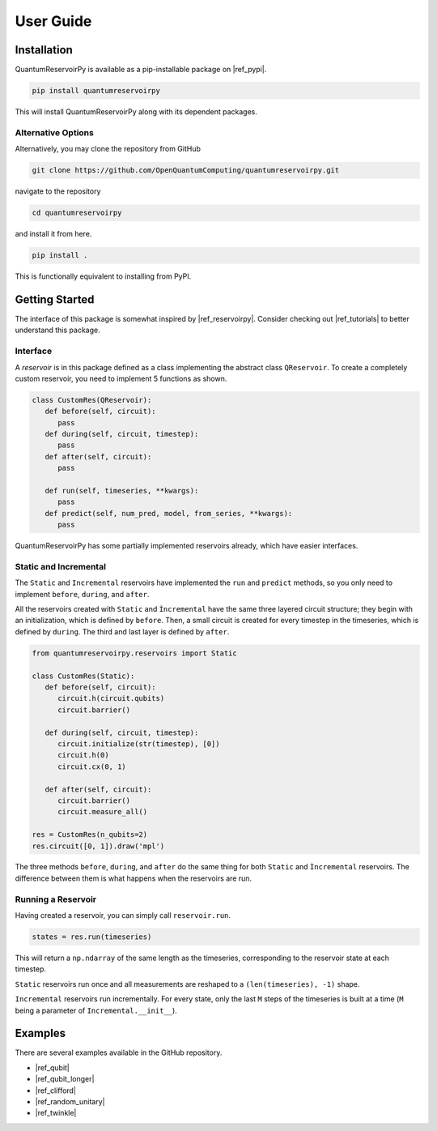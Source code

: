 .. _user_guide:

==========
User Guide
==========

Installation
============

QuantumReservoirPy is available as a pip-installable package on |ref_pypi|.

.. |ref_pypi| raw:: html

   <a href="https://pypi.org/project/quantumreservoirpy/" target="_blank">PyPI</a>


.. code-block:: console

   pip install quantumreservoirpy


This will install QuantumReservoirPy along with its dependent packages.

Alternative Options
-------------------

Alternatively, you may clone the repository from GitHub

.. code-block:: console

   git clone https://github.com/OpenQuantumComputing/quantumreservoirpy.git


navigate to the repository

.. code-block:: console

   cd quantumreservoirpy


and install it from here.

.. code-block:: console

   pip install .


This is functionally equivalent to installing from PyPI.

Getting Started
===============

The interface of this package is somewhat inspired by |ref_reservoirpy|. Consider checking out |ref_tutorials| to better understand this package.

.. |ref_reservoirpy| raw:: html

   <a href="https://reservoirpy.readthedocs.io/" target="_blank">ReservoirPy</a>


.. |ref_tutorials| raw:: html

   <a href="https://reservoirpy.readthedocs.io/en/latest/user_guide/index.html" target="_blank">their tutorials</a>


Interface
---------

A *reservoir* is in this package defined as a class implementing the abstract class ``QReservoir``. To create a completely custom reservoir, you need to implement 5 functions as shown.

.. code-block:: python

   class CustomRes(QReservoir):
      def before(self, circuit):
         pass
      def during(self, circuit, timestep):
         pass
      def after(self, circuit):
         pass

      def run(self, timeseries, **kwargs):
         pass
      def predict(self, num_pred, model, from_series, **kwargs):
         pass

QuantumReservoirPy has some partially implemented reservoirs already, which have easier interfaces.

Static and Incremental
----------------------

The ``Static`` and ``Incremental`` reservoirs have implemented the ``run`` and ``predict`` methods, so you only need to implement ``before``, ``during``, and ``after``.

All the reservoirs created with ``Static`` and ``Ìncremental`` have the same three layered circuit structure; they begin with an initialization, which is defined by ``before``. Then, a small circuit is created for every timestep in the timeseries, which is defined by ``during``. The third and last layer is defined by ``after``.

.. code-block:: python

   from quantumreservoirpy.reservoirs import Static
   
   class CustomRes(Static):
      def before(self, circuit):
         circuit.h(circuit.qubits)
         circuit.barrier()

      def during(self, circuit, timestep):
         circuit.initialize(str(timestep), [0])
         circuit.h(0)
         circuit.cx(0, 1)

      def after(self, circuit):
         circuit.barrier()
         circuit.measure_all()

   res = CustomRes(n_qubits=2)
   res.circuit([0, 1]).draw('mpl')


.. image:: /_static/circuit_simple_static.jpg
   :alt: Diagram of Simple Quantum Circuit

The three methods ``before``, ``during``, and ``after`` do the same thing for both ``Static`` and ``Ìncremental`` reservoirs. The difference between them is what happens when the reservoirs are run.

Running a Reservoir
-------------------

Having created a reservoir, you can simply call ``reservoir.run``.

.. code-block:: python

   states = res.run(timeseries)


This will return a ``np.ndarray`` of the same length as the timeseries, corresponding to the reservoir state at each timestep.

``Static`` reservoirs run once and all measurements are reshaped to a ``(len(timeseries), -1)`` shape.

``Incremental`` reservoirs run incrementally. For every state, only the last ``M`` steps of the timeseries is built at a time (``M`` being a parameter of ``Incremental.__init__``).

Examples
========

There are several examples available in the GitHub repository.

* |ref_qubit|
* |ref_qubit_longer|
* |ref_clifford|
* |ref_random_unitary|
* |ref_twinkle|

.. |ref_qubit| raw:: html

   <a href="https://github.com/OpenQuantumComputing/quantumreservoirpy/blob/main/examples/static/1Qbit.ipynb" target="_blank">1 Qubit (Static)</a>


.. |ref_qubit_longer| raw:: html

   <a href="https://github.com/OpenQuantumComputing/quantumreservoirpy/blob/main/examples/static/1Qbit_longer_sequence.ipynb" target="_blank">1 Qubit, Longer Sequence (Static)</a>


.. |ref_clifford| raw:: html

   <a href="https://github.com/OpenQuantumComputing/quantumreservoirpy/blob/main/examples/static/clifford.ipynb" target="_blank">Clifford (Static)</a>


.. |ref_random_unitary| raw:: html

   <a href="https://github.com/OpenQuantumComputing/quantumreservoirpy/blob/main/examples/incremental/randomunitary.ipynb" target="_blank">Random Unitary (Incremental)</a>


.. |ref_twinkle| raw:: html

   <a href="https://github.com/OpenQuantumComputing/quantumreservoirpy/blob/main/examples/music/twinkle.ipynb" target="_blank">Twinkle (Incremental)</a>

